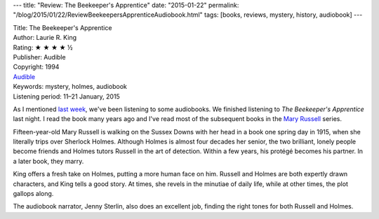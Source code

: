 ---
title: "Review: The Beekeeper's Apprentice"
date: "2015-01-22"
permalink: "/blog/2015/01/22/ReviewBeekeepersApprenticeAudiobook.html"
tags: [books, reviews, mystery, history, audiobook]
---



.. image:: https://ecx.images-amazon.com/images/I/51PERr84xGL._SL300_.jpg
    :alt: The Beekeeper's Apprentice
    :target: http://www.audible.com/pd/Mysteries-Thrillers/The-Beekeepers-Apprentice-or-On-the-Segregation-of-the-Queen-Audiobook/B00HST3AW6
    :class: right-float

| Title: The Beekeeper's Apprentice
| Author: Laurie R. King
| Rating: ★ ★ ★ ★ ½
| Publisher: Audible
| Copyright: 1994
| `Audible <http://www.audible.com/pd/Mysteries-Thrillers/The-Beekeepers-Apprentice-or-On-the-Segregation-of-the-Queen-Audiobook/B00HST3AW6>`_
| Keywords: mystery, holmes, audiobook
| Listening period: 11–21 January, 2015

As I mentioned `last week`_, we've been listening to some audiobooks.
We finished listening to *The Beekeeper's Apprentice* last night.
I read the book many years ago and I've read most of the subsequent books
in the `Mary Russell`_ series.

Fifteen-year-old Mary Russell is walking on the Sussex Downs with her head in a book
one spring day in 1915, when she literally trips over Sherlock Holmes.
Although Holmes is almost four decades her senior,
the two brilliant, lonely people become friends
and Holmes tutors Russell in the art of detection.
Within a few years, his protégé becomes his partner.
In a later book, they marry.

King offers a fresh take on Holmes, putting a more human face on him.
Russell and Holmes are both expertly drawn characters,
and King tells a good story.
At times, she revels in the minutiae of daily life,
while at other times, the plot gallops along.

The audiobook narrator, Jenny Sterlin, also does an excellent job,
finding the right tones for both Russell and Holmes.

.. _last week:
    /blog/2015/01/15/Audiobooks.html
.. _Mary Russell:
    http://en.wikipedia.org/wiki/Mary_Russell_%28character%29

.. _permalink:
    /blog/2015/01/22/ReviewBeekeepersApprenticeAudiobook.html
